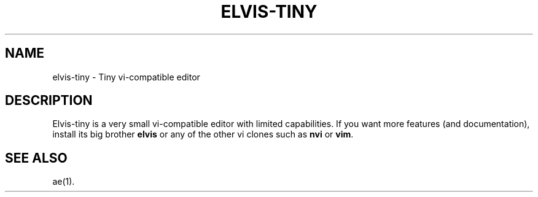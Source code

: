 .TH ELVIS-TINY 1 "May 13, 1997" "" "Debian GNU/Linux Manual"
.SH NAME
elvis-tiny \- Tiny vi-compatible editor
.SH DESCRIPTION
Elvis-tiny is a very small vi-compatible editor with limited
capabilities. If you want more features (and documentation), install
its big brother \fBelvis\fP or any of the other vi clones such as
\fBnvi\fP or \fPvim\fP.
.SH "SEE ALSO"
ae(1).
